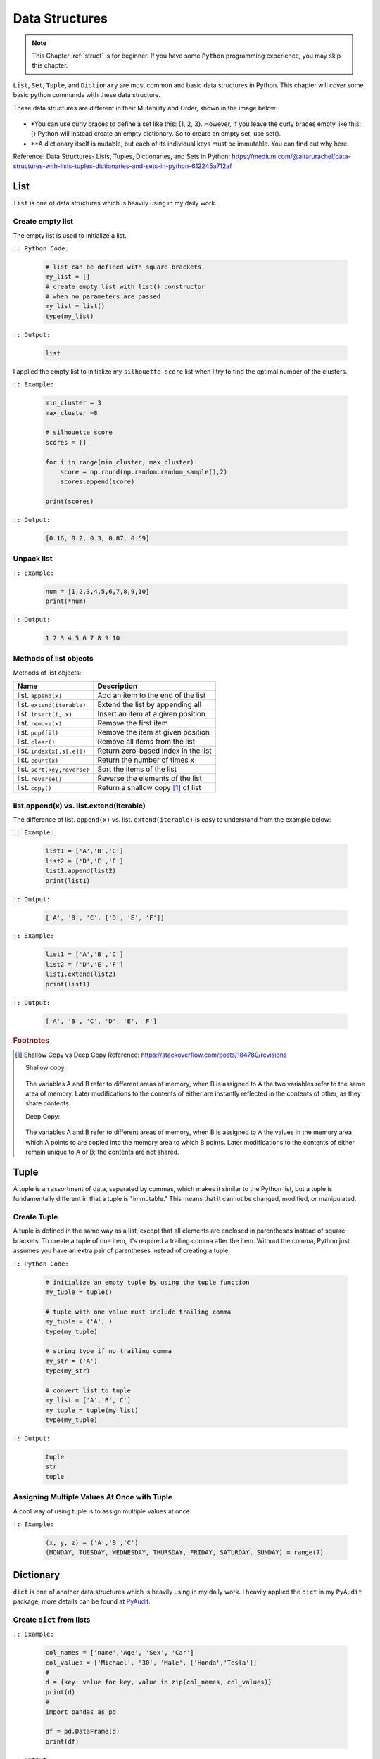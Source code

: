 .. _struct:

===============
Data Structures
===============

.. |nb| replace:: ``Jupyter Notebook``
.. |py| replace:: ``Python``
.. |pyc| replace:: ``:: Python Code:``
.. |out| replace:: ``:: Output:``
.. |eg| replace:: ``:: Example:``
.. |syn| replace:: ``::syntax:``


.. note::

	This Chapter :ref:`struct` is for beginner.  If you have some |py| programming experience, you may skip this chapter. 

``List``, ``Set``, ``Tuple``, and ``Dictionary`` are most common and basic data structures in Python.
This chapter will cover some basic python commands with these data structure.

These data structures are different in their Mutability and Order, shown in the image below:

    .. figure:: images/data_structures.png

- *You can use curly braces to define a set like this: {1, 2, 3}. However, if you leave the curly braces empty like this: {} Python will instead create an empty dictionary. So to create an empty set, use set().
- **A dictionary itself is mutable, but each of its individual keys must be immutable. You can find out why here.

Reference:
Data Structures- Lists, Tuples, Dictionaries, and Sets in Python:
https://medium.com/@aitarurachel/data-structures-with-lists-tuples-dictionaries-and-sets-in-python-612245a712af


List
++++

``list`` is one of data structures which is heavily using in my daily work.

Create empty list
-----------------

The empty list is used to initialize a list.

|pyc|

    .. code-block:: python

        # list can be defined with square brackets.
        my_list = []
        # create empty list with list() constructor
        # when no parameters are passed
        my_list = list()
        type(my_list)

|out|

	.. code-block:: python

		list

I applied the empty list to initialize my ``silhouette score`` list when I try to find the 
optimal number of the clusters. 

|eg|

	.. code-block:: python

		min_cluster = 3
		max_cluster =8

		# silhouette_score
		scores = []

		for i in range(min_cluster, max_cluster):
		    score = np.round(np.random.random_sample(),2)
		    scores.append(score)

		print(scores)

|out|

	.. code-block:: python

		[0.16, 0.2, 0.3, 0.87, 0.59]



Unpack list
-----------

|eg|

	.. code-block:: python

		num = [1,2,3,4,5,6,7,8,9,10]
		print(*num)

|out|

	.. code-block:: python

		1 2 3 4 5 6 7 8 9 10


Methods of list objects
-----------------------

Methods of list objects:

+-----------------------------+-------------------------------------+
| Name                        |                      Description    |
+=============================+=====================================+
| list. ``append(x)``         | Add an item to the end of the list  |
+-----------------------------+-------------------------------------+
| list. ``extend(iterable)``  | Extend the list by appending all    |
+-----------------------------+-------------------------------------+
| list. ``insert(i, x)``      | Insert an item at a given position  |
+-----------------------------+-------------------------------------+
| list. ``remove(x)``         | Remove the first item               |
+-----------------------------+-------------------------------------+
| list. ``pop([i])``          | Remove the item at given position   |
+-----------------------------+-------------------------------------+
| list. ``clear()``           | Remove all items from the list      |
+-----------------------------+-------------------------------------+
| list. ``index(x[,s[,e]])``  | Return zero-based index in the list |
+-----------------------------+-------------------------------------+
| list. ``count(x)``          | Return the number of times x        |
+-----------------------------+-------------------------------------+
| list. ``sort(key,reverse)`` | Sort the items of the list          |
+-----------------------------+-------------------------------------+
| list. ``reverse()``         | Reverse the elements of the list    |
+-----------------------------+-------------------------------------+
| list. ``copy()``            | Return a shallow copy [#f1]_ of list|
+-----------------------------+-------------------------------------+

list.append(x) vs. list.extend(iterable)
----------------------------------------

The difference of list. ``append(x)`` vs. list. ``extend(iterable)`` is easy to understand
from the example below:

|eg|

    .. code-block:: python

        list1 = ['A','B','C']
        list2 = ['D','E','F']
        list1.append(list2)
        print(list1)

|out|

	.. code-block:: python

		['A', 'B', 'C', ['D', 'E', 'F']]

|eg|

    .. code-block:: python

        list1 = ['A','B','C']
        list2 = ['D','E','F']
        list1.extend(list2)
        print(list1)


|out|

	.. code-block:: python

		['A', 'B', 'C', 'D', 'E', 'F']


.. rubric:: Footnotes

.. [#f1] Shallow Copy vs Deep Copy Reference: https://stackoverflow.com/posts/184780/revisions

   Shallow copy:

   	.. figure:: images/shal.png 
    
   The variables A and B refer to different areas of memory, when B is assigned to A the two variables refer to the same area of memory. Later modifications to the contents of either are instantly reflected in the contents of other, as they share contents.

   Deep Copy:    

   	.. figure:: images/deep.png 

   The variables A and B refer to different areas of memory, when B is assigned to A the values in the memory area which A points to are copied into the memory area to which B points. Later modifications to the contents of either remain unique to A or B; the contents are not shared. 




Tuple
+++++

A tuple is an assortment of data, separated by commas, which makes it similar to the Python list, but a tuple is fundamentally different in that a tuple is "immutable." This means that it cannot be changed, modified, or manipulated.


Create Tuple
------------

A tuple is defined in the same way as a list, except that all elements are enclosed in parentheses instead of square brackets.
To create a tuple of one item, it's required a trailing comma after the item.
Without the comma, Python just assumes you have an extra pair of parentheses instead of creating a tuple.

|pyc|

    .. code-block:: python

        # initialize an empty tuple by using the tuple function
        my_tuple = tuple()

        # tuple with one value must include trailing comma
        my_tuple = ('A', )
        type(my_tuple)

        # string type if no trailing comma
        my_str = ('A')
        type(my_str)

        # convert list to tuple
        my_list = ['A','B','C']
        my_tuple = tuple(my_list)
        type(my_tuple)

|out|

	.. code-block:: python

		tuple
		str
		tuple

Assigning Multiple Values At Once with Tuple
--------------------------------------------
A cool way of using tuple is to assign multiple values at once.

|eg|

    .. code-block:: python

        (x, y, z) = ('A','B','C')
        (MONDAY, TUESDAY, WEDNESDAY, THURSDAY, FRIDAY, SATURDAY, SUNDAY) = range(7)


Dictionary
++++++++++

``dict`` is one of another data structures which is heavily using in my daily work. I heavily applied the ``dict`` in my ``PyAudit`` package, more details can be found at `PyAudit`_.

Create ``dict`` from lists
--------------------------

|eg|

	.. code-block:: python

		col_names = ['name','Age', 'Sex', 'Car']
		col_values = ['Michael', '30', 'Male', ['Honda','Tesla']]
		# 
		d = {key: value for key, value in zip(col_names, col_values)}
		print(d)
		#
		import pandas as pd

		df = pd.DataFrame(d)
		print(df)

|out|

	.. code-block:: python

		{'name': 'Michael', 'Age': '30', 'Sex': 'Male', 'Car': ['Honda', 'Tesla']}
		      name Age   Sex    Car
		0  Michael  30  Male  Honda
		1  Michael  30  Male  Tesla

``dict.get()``
--------------

When ``get()`` is called, Python checks if the specified key exists in the dict. If it does, then ``get()`` returns the value of that key. If the key does not exist, then ``get()`` returns the value specified in the second argument to ``get()``. A good application of ``get()`` can be found at :ref:`update_keys_dict`.

|eg|

	.. code-block:: python

		data1 = d.get("name", "best")
		data2 = d.get("names", "George")
		print(data1)  # Michael
		print(data2)  # George

|out|

	.. code-block:: python

		Michael
		George


Looping Techniques
------------------

|eg|

	.. code-block:: python

		print([(key, val) for key, val in d.items()])

|out|

	.. code-block:: python

		[('name', 'Michael'), ('Age', '30'), ('Sex', 'Male'), ('Car', ['Honda', 'Tesla'])]


Update Values in Dict
---------------------

1. Replace values in dict

	|eg|

		.. code-block:: python

			replace = {'Car': ['Tesla S', 'Tesla X']}
			print(d)
			d.update(replace)
			print(d)

	|out|

		.. code-block:: python

			{'name': 'Michael', 'Age': '30', 'Sex': 'Male', 'Car': ['Honda', 'Tesla']}
			{'name': 'Michael', 'Age': '30', 'Sex': 'Male', 'Car': ['Tesla S', 'Tesla X']}

2. Add key and values in dict

	|eg|

		.. code-block:: python

			# add key and values in dict
			added = {'Kid': ['Tom', 'Jim']}
			print(d)
			d.update(added)
			print(d)

	|out|

		.. code-block:: python

			{'name': 'Michael', 'Age': '30', 'Sex': 'Male', 'Car': ['Tesla S', 'Tesla X']}
			{'name': 'Michael', 'Age': '30', 'Sex': 'Male', 'Car': ['Tesla S', 'Tesla X'], 'Kid': ['Tom', 'Jim']}

.. _update_keys_dict:

Update Keys in Dict
-------------------

|eg|

	.. code-block:: python

		# update keys in dict
		mapping = {'Car': 'Cars', 'Kid': 'Kids'}
		#
		print({mapping.get(key, key): val for key, val in d.items()})

|out|

	.. code-block:: python

		{'name': 'Michael', 'Age': '30', 'Sex': 'Male', 'Car': ['Tesla S', 'Tesla X'], 'Kid': ['Tom', 'Jim']}
		{'name': 'Michael', 'Age': '30', 'Sex': 'Male', 'Cars': ['Tesla S', 'Tesla X'], 'Kids': ['Tom', 'Jim']}


One line if-else statement
++++++++++++++++++++++++++

With filter
-----------

|syn|

	.. code-block:: python

		[ RESULT for x in seq if COND ]


|pyc|

	.. code-block:: python

		num = [1,2,3,4,5,6,7,8,9,10]

		[x for x in num if x%2 ==0]

|out|

	.. code-block:: python

		[2, 4, 6, 8, 10]


Without filter
--------------

|syn|

	.. code-block:: python

		[ RESULT1 if COND1  else RESULT2 if COND2 else RESULT3 for x in seq]


|pyc|

	.. code-block:: python

		num = [1,2,3,4,5,6,7,8,9,10]

		['Low' if 1<= x <=3 else 'Median' if 3<x<8 else 'High' for x in num]

|out|

	.. code-block:: python

		['Low',
		 'Low',
		 'Low',
		 'Median',
		 'Median',
		 'Median',
		 'Median',
		 'High',
		 'High',
		 'High']	

[VanderPlas2016]_ [McKinney2013]_ 


.. _PyAudit: https://github.com/runawayhorse001/PyAudit/blob/master/PyAudit/basics.py#L251-L340